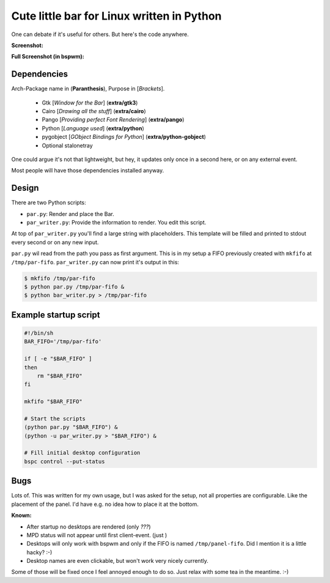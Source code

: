 Cute little bar for Linux written in Python
===========================================

One can debate if it's useful for others. But here's the code anywhere.


**Screenshot:**

.. image:: https://raw.github.com/sahib/par.py/master/screenshot.png

**Full Screenshot (in bspwm):**

.. image:: http://i.imgur.com/ExoS5xG.png


Dependencies
------------

Arch-Package name in (**Paranthesis**), Purpose in [*Brackets*].

    - Gtk [*Window for the Bar*] (**extra/gtk3**)
    - Cairo [*Drawing all the stuff*] (**extra/cairo**)
    - Pango [*Providing perfect Font Rendering*] (**extra/pango**)
    - Python [*Language used*] (**extra/python**)
    - pygobject [*GObject Bindings for Python*] (**extra/python-gobject**)
    - Optional stalonetray


One could argue it's not that lightweight, but hey, it updates only once in a
second here, or on any external event. 

Most people will have those dependencies installed anyway. 

Design
------

There are two Python scripts:

- ``par.py``: Render and place the Bar. 
- ``par_writer.py``: Provide the information to render. You edit this script.

At top of ``par_writer.py`` you'll find a large string with placeholders.
This template will be filled and printed to stdout every second or on any new input. 

``par.py`` wil read from the path you pass as first argument. This is in my
setup a FIFO previously created with ``mkfifo`` at ``/tmp/par-fifo``. 
``par_writer.py`` can now print it's output in this:

.. code-block:: bash

    $ mkfifo /tmp/par-fifo
    $ python par.py /tmp/par-fifo & 
    $ python bar_writer.py > /tmp/par-fifo

Example startup script
----------------------

.. code-block:: bash

    #!/bin/sh
    BAR_FIFO='/tmp/par-fifo'

    if [ -e "$BAR_FIFO" ] 
    then 
        rm "$BAR_FIFO"
    fi

    mkfifo "$BAR_FIFO"

    # Start the scripts
    (python par.py "$BAR_FIFO") &
    (python -u par_writer.py > "$BAR_FIFO") & 

    # Fill initial desktop configuration
    bspc control --put-status

Bugs
----

Lots of. This was written for my own usage, but I was asked for the setup,
not all properties are configurable. Like the placement of the panel. I'd have
e.g. no idea how to place it at the bottom.

**Known:**

- After startup no desktops are rendered (only `???`)
- MPD status will not appear until first client-event. (just )
- Desktops will only work with bspwm and only if the FIFO is named
  ``/tmp/panel-fifo``. Did I mention it is a little hacky? :-)
- Desktop names are even clickable, but won't work very nicely currently. 


Some of those will be fixed once I feel annoyed enough to do so.
Just relax with some tea in the meantime. :-)
